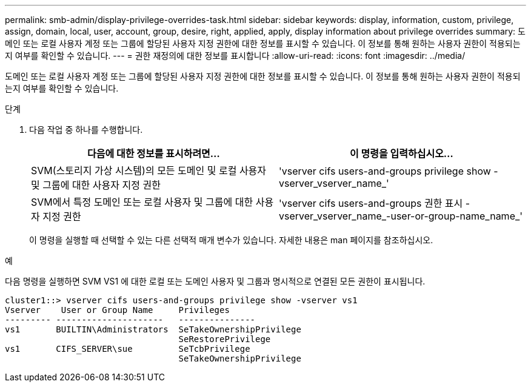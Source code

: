 ---
permalink: smb-admin/display-privilege-overrides-task.html 
sidebar: sidebar 
keywords: display, information, custom, privilege, assign, domain, local, user, account, group, desire, right, applied, apply, display information about privilege overrides 
summary: 도메인 또는 로컬 사용자 계정 또는 그룹에 할당된 사용자 지정 권한에 대한 정보를 표시할 수 있습니다. 이 정보를 통해 원하는 사용자 권한이 적용되는지 여부를 확인할 수 있습니다. 
---
= 권한 재정의에 대한 정보를 표시합니다
:allow-uri-read: 
:icons: font
:imagesdir: ../media/


[role="lead"]
도메인 또는 로컬 사용자 계정 또는 그룹에 할당된 사용자 지정 권한에 대한 정보를 표시할 수 있습니다. 이 정보를 통해 원하는 사용자 권한이 적용되는지 여부를 확인할 수 있습니다.

.단계
. 다음 작업 중 하나를 수행합니다.
+
|===
| 다음에 대한 정보를 표시하려면... | 이 명령을 입력하십시오... 


 a| 
SVM(스토리지 가상 시스템)의 모든 도메인 및 로컬 사용자 및 그룹에 대한 사용자 지정 권한
 a| 
'vserver cifs users-and-groups privilege show -vserver_vserver_name_'



 a| 
SVM에서 특정 도메인 또는 로컬 사용자 및 그룹에 대한 사용자 지정 권한
 a| 
'vserver cifs users-and-groups 권한 표시 - vserver_vserver_name_-user-or-group-name_name_'

|===
+
이 명령을 실행할 때 선택할 수 있는 다른 선택적 매개 변수가 있습니다. 자세한 내용은 man 페이지를 참조하십시오.



.예
다음 명령을 실행하면 SVM VS1 에 대한 로컬 또는 도메인 사용자 및 그룹과 명시적으로 연결된 모든 권한이 표시됩니다.

[listing]
----
cluster1::> vserver cifs users-and-groups privilege show -vserver vs1
Vserver    User or Group Name     Privileges
--------- ---------------------   ---------------
vs1       BUILTIN\Administrators  SeTakeOwnershipPrivilege
                                  SeRestorePrivilege
vs1       CIFS_SERVER\sue         SeTcbPrivilege
                                  SeTakeOwnershipPrivilege
----